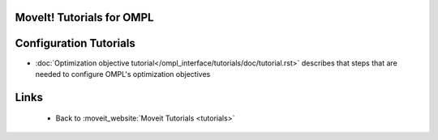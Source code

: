 MoveIt! Tutorials for OMPL
============================

Configuration Tutorials
=======================
- :doc:`Optimization objective tutorial</ompl_interface/tutorials/doc/tutorial.rst>` describes that steps that are needed to configure OMPL's optimization objectives

Links
=====

 * Back to :moveit_website:`Moveit Tutorials <tutorials>`
